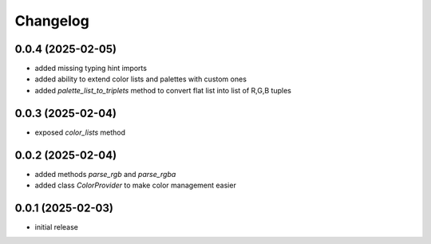 Changelog
=========

0.0.4 (2025-02-05)
------------------

- added missing typing hint imports
- added ability to extend color lists and palettes with custom ones
- added `palette_list_to_triplets` method to convert flat list into list of R,G,B tuples


0.0.3 (2025-02-04)
------------------

- exposed `color_lists` method


0.0.2 (2025-02-04)
------------------

- added methods `parse_rgb` and `parse_rgba`
- added class `ColorProvider` to make color management easier


0.0.1 (2025-02-03)
------------------

- initial release
